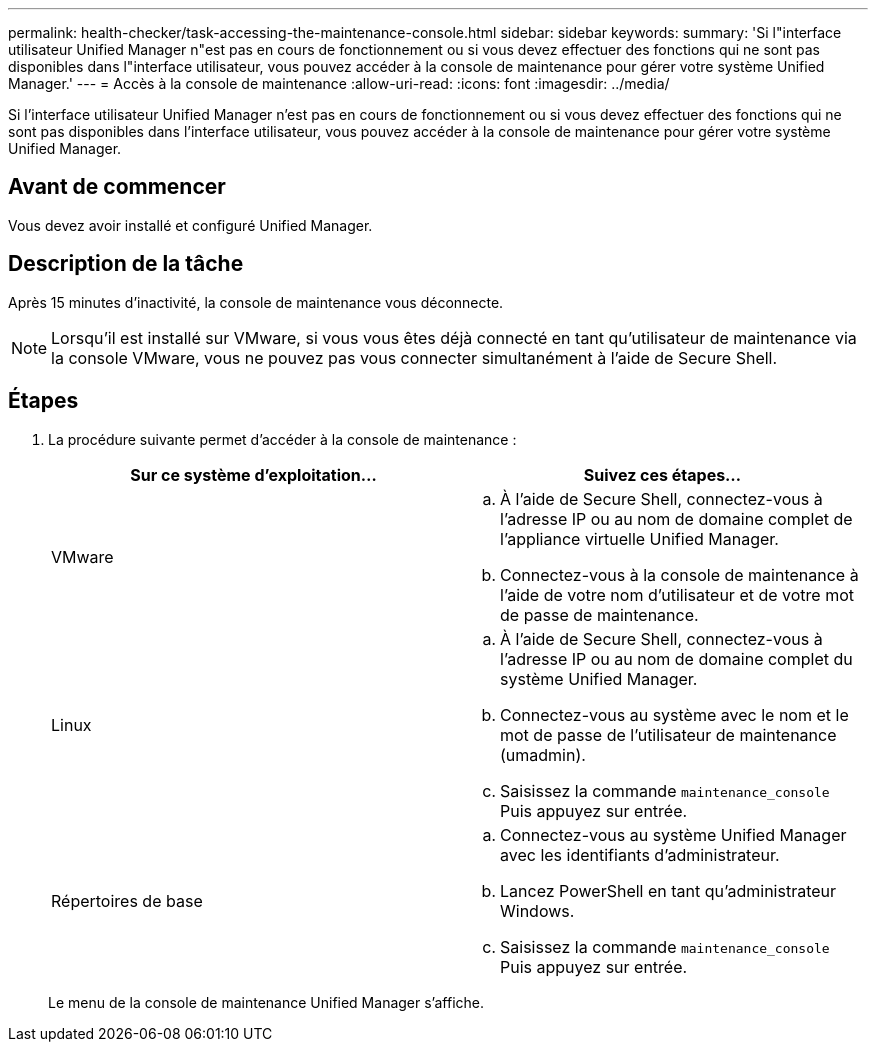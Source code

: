 ---
permalink: health-checker/task-accessing-the-maintenance-console.html 
sidebar: sidebar 
keywords:  
summary: 'Si l"interface utilisateur Unified Manager n"est pas en cours de fonctionnement ou si vous devez effectuer des fonctions qui ne sont pas disponibles dans l"interface utilisateur, vous pouvez accéder à la console de maintenance pour gérer votre système Unified Manager.' 
---
= Accès à la console de maintenance
:allow-uri-read: 
:icons: font
:imagesdir: ../media/


[role="lead"]
Si l'interface utilisateur Unified Manager n'est pas en cours de fonctionnement ou si vous devez effectuer des fonctions qui ne sont pas disponibles dans l'interface utilisateur, vous pouvez accéder à la console de maintenance pour gérer votre système Unified Manager.



== Avant de commencer

Vous devez avoir installé et configuré Unified Manager.



== Description de la tâche

Après 15 minutes d'inactivité, la console de maintenance vous déconnecte.

[NOTE]
====
Lorsqu'il est installé sur VMware, si vous vous êtes déjà connecté en tant qu'utilisateur de maintenance via la console VMware, vous ne pouvez pas vous connecter simultanément à l'aide de Secure Shell.

====


== Étapes

. La procédure suivante permet d'accéder à la console de maintenance :
+
[cols="1a,1a"]
|===
| Sur ce système d'exploitation... | Suivez ces étapes... 


 a| 
VMware
 a| 
.. À l'aide de Secure Shell, connectez-vous à l'adresse IP ou au nom de domaine complet de l'appliance virtuelle Unified Manager.
.. Connectez-vous à la console de maintenance à l'aide de votre nom d'utilisateur et de votre mot de passe de maintenance.




 a| 
Linux
 a| 
.. À l'aide de Secure Shell, connectez-vous à l'adresse IP ou au nom de domaine complet du système Unified Manager.
.. Connectez-vous au système avec le nom et le mot de passe de l'utilisateur de maintenance (umadmin).
.. Saisissez la commande `maintenance_console` Puis appuyez sur entrée.




 a| 
Répertoires de base
 a| 
.. Connectez-vous au système Unified Manager avec les identifiants d'administrateur.
.. Lancez PowerShell en tant qu'administrateur Windows.
.. Saisissez la commande `maintenance_console` Puis appuyez sur entrée.


|===
+
Le menu de la console de maintenance Unified Manager s'affiche.


